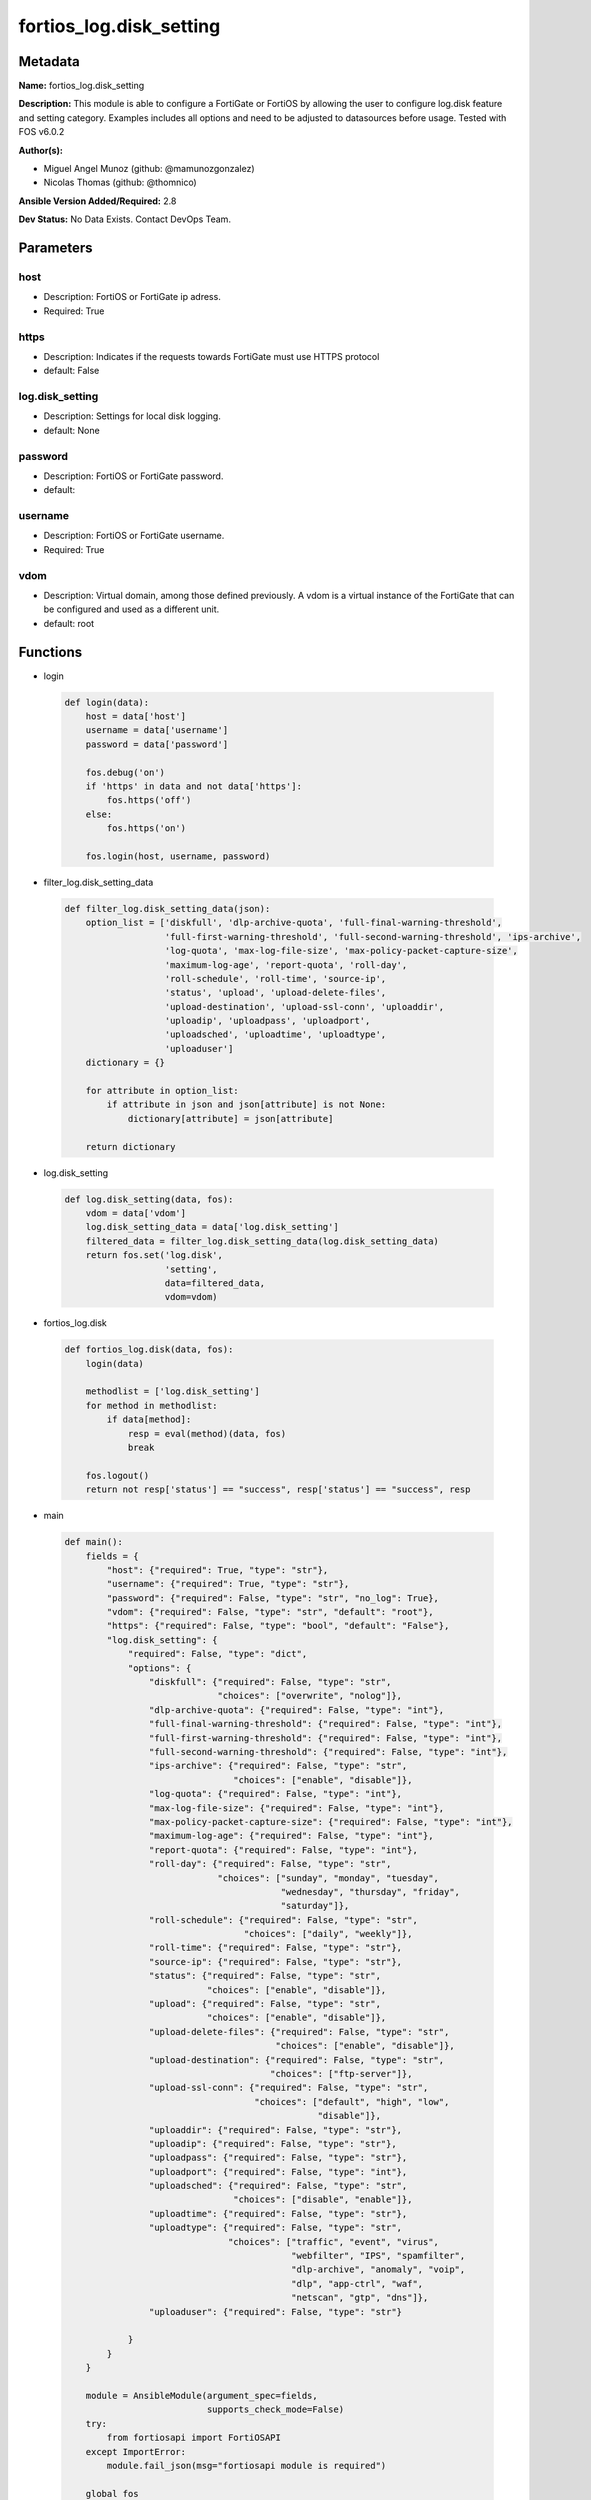========================
fortios_log.disk_setting
========================


Metadata
--------




**Name:** fortios_log.disk_setting

**Description:** This module is able to configure a FortiGate or FortiOS by allowing the user to configure log.disk feature and setting category. Examples includes all options and need to be adjusted to datasources before usage. Tested with FOS v6.0.2


**Author(s):** 

- Miguel Angel Munoz (github: @mamunozgonzalez)

- Nicolas Thomas (github: @thomnico)



**Ansible Version Added/Required:** 2.8

**Dev Status:** No Data Exists. Contact DevOps Team.

Parameters
----------

host
++++

- Description: FortiOS or FortiGate ip adress.

  

- Required: True

https
+++++

- Description: Indicates if the requests towards FortiGate must use HTTPS protocol

  

- default: False

log.disk_setting
++++++++++++++++

- Description: Settings for local disk logging.

  

- default: None

password
++++++++

- Description: FortiOS or FortiGate password.

  

- default: 

username
++++++++

- Description: FortiOS or FortiGate username.

  

- Required: True

vdom
++++

- Description: Virtual domain, among those defined previously. A vdom is a virtual instance of the FortiGate that can be configured and used as a different unit.

  

- default: root




Functions
---------




- login

 .. code-block:: python

    def login(data):
        host = data['host']
        username = data['username']
        password = data['password']
    
        fos.debug('on')
        if 'https' in data and not data['https']:
            fos.https('off')
        else:
            fos.https('on')
    
        fos.login(host, username, password)
    
    

- filter_log.disk_setting_data

 .. code-block:: python

    def filter_log.disk_setting_data(json):
        option_list = ['diskfull', 'dlp-archive-quota', 'full-final-warning-threshold',
                       'full-first-warning-threshold', 'full-second-warning-threshold', 'ips-archive',
                       'log-quota', 'max-log-file-size', 'max-policy-packet-capture-size',
                       'maximum-log-age', 'report-quota', 'roll-day',
                       'roll-schedule', 'roll-time', 'source-ip',
                       'status', 'upload', 'upload-delete-files',
                       'upload-destination', 'upload-ssl-conn', 'uploaddir',
                       'uploadip', 'uploadpass', 'uploadport',
                       'uploadsched', 'uploadtime', 'uploadtype',
                       'uploaduser']
        dictionary = {}
    
        for attribute in option_list:
            if attribute in json and json[attribute] is not None:
                dictionary[attribute] = json[attribute]
    
        return dictionary
    
    

- log.disk_setting

 .. code-block:: python

    def log.disk_setting(data, fos):
        vdom = data['vdom']
        log.disk_setting_data = data['log.disk_setting']
        filtered_data = filter_log.disk_setting_data(log.disk_setting_data)
        return fos.set('log.disk',
                       'setting',
                       data=filtered_data,
                       vdom=vdom)
    
    

- fortios_log.disk

 .. code-block:: python

    def fortios_log.disk(data, fos):
        login(data)
    
        methodlist = ['log.disk_setting']
        for method in methodlist:
            if data[method]:
                resp = eval(method)(data, fos)
                break
    
        fos.logout()
        return not resp['status'] == "success", resp['status'] == "success", resp
    
    

- main

 .. code-block:: python

    def main():
        fields = {
            "host": {"required": True, "type": "str"},
            "username": {"required": True, "type": "str"},
            "password": {"required": False, "type": "str", "no_log": True},
            "vdom": {"required": False, "type": "str", "default": "root"},
            "https": {"required": False, "type": "bool", "default": "False"},
            "log.disk_setting": {
                "required": False, "type": "dict",
                "options": {
                    "diskfull": {"required": False, "type": "str",
                                 "choices": ["overwrite", "nolog"]},
                    "dlp-archive-quota": {"required": False, "type": "int"},
                    "full-final-warning-threshold": {"required": False, "type": "int"},
                    "full-first-warning-threshold": {"required": False, "type": "int"},
                    "full-second-warning-threshold": {"required": False, "type": "int"},
                    "ips-archive": {"required": False, "type": "str",
                                    "choices": ["enable", "disable"]},
                    "log-quota": {"required": False, "type": "int"},
                    "max-log-file-size": {"required": False, "type": "int"},
                    "max-policy-packet-capture-size": {"required": False, "type": "int"},
                    "maximum-log-age": {"required": False, "type": "int"},
                    "report-quota": {"required": False, "type": "int"},
                    "roll-day": {"required": False, "type": "str",
                                 "choices": ["sunday", "monday", "tuesday",
                                             "wednesday", "thursday", "friday",
                                             "saturday"]},
                    "roll-schedule": {"required": False, "type": "str",
                                      "choices": ["daily", "weekly"]},
                    "roll-time": {"required": False, "type": "str"},
                    "source-ip": {"required": False, "type": "str"},
                    "status": {"required": False, "type": "str",
                               "choices": ["enable", "disable"]},
                    "upload": {"required": False, "type": "str",
                               "choices": ["enable", "disable"]},
                    "upload-delete-files": {"required": False, "type": "str",
                                            "choices": ["enable", "disable"]},
                    "upload-destination": {"required": False, "type": "str",
                                           "choices": ["ftp-server"]},
                    "upload-ssl-conn": {"required": False, "type": "str",
                                        "choices": ["default", "high", "low",
                                                    "disable"]},
                    "uploaddir": {"required": False, "type": "str"},
                    "uploadip": {"required": False, "type": "str"},
                    "uploadpass": {"required": False, "type": "str"},
                    "uploadport": {"required": False, "type": "int"},
                    "uploadsched": {"required": False, "type": "str",
                                    "choices": ["disable", "enable"]},
                    "uploadtime": {"required": False, "type": "str"},
                    "uploadtype": {"required": False, "type": "str",
                                   "choices": ["traffic", "event", "virus",
                                               "webfilter", "IPS", "spamfilter",
                                               "dlp-archive", "anomaly", "voip",
                                               "dlp", "app-ctrl", "waf",
                                               "netscan", "gtp", "dns"]},
                    "uploaduser": {"required": False, "type": "str"}
    
                }
            }
        }
    
        module = AnsibleModule(argument_spec=fields,
                               supports_check_mode=False)
        try:
            from fortiosapi import FortiOSAPI
        except ImportError:
            module.fail_json(msg="fortiosapi module is required")
    
        global fos
        fos = FortiOSAPI()
    
        is_error, has_changed, result = fortios_log.disk(module.params, fos)
    
        if not is_error:
            module.exit_json(changed=has_changed, meta=result)
        else:
            module.fail_json(msg="Error in repo", meta=result)
    
    



Module Source Code
------------------

.. code-block:: python

    #!/usr/bin/python
    from __future__ import (absolute_import, division, print_function)
    # Copyright 2018 Fortinet, Inc.
    #
    # This program is free software: you can redistribute it and/or modify
    # it under the terms of the GNU General Public License as published by
    # the Free Software Foundation, either version 3 of the License, or
    # (at your option) any later version.
    #
    # This program is distributed in the hope that it will be useful,
    # but WITHOUT ANY WARRANTY; without even the implied warranty of
    # MERCHANTABILITY or FITNESS FOR A PARTICULAR PURPOSE.  See the
    # GNU General Public License for more details.
    #
    # You should have received a copy of the GNU General Public License
    # along with this program.  If not, see <https://www.gnu.org/licenses/>.
    #
    # the lib use python logging can get it if the following is set in your
    # Ansible config.
    
    __metaclass__ = type
    
    ANSIBLE_METADATA = {'status': ['preview'],
                        'supported_by': 'community',
                        'metadata_version': '1.1'}
    
    DOCUMENTATION = '''
    ---
    module: fortios_log.disk_setting
    short_description: Settings for local disk logging.
    description:
        - This module is able to configure a FortiGate or FortiOS by
          allowing the user to configure log.disk feature and setting category.
          Examples includes all options and need to be adjusted to datasources before usage.
          Tested with FOS v6.0.2
    version_added: "2.8"
    author:
        - Miguel Angel Munoz (@mamunozgonzalez)
        - Nicolas Thomas (@thomnico)
    notes:
        - Requires fortiosapi library developed by Fortinet
        - Run as a local_action in your playbook
    requirements:
        - fortiosapi>=0.9.8
    options:
        host:
           description:
                - FortiOS or FortiGate ip adress.
           required: true
        username:
            description:
                - FortiOS or FortiGate username.
            required: true
        password:
            description:
                - FortiOS or FortiGate password.
            default: ""
        vdom:
            description:
                - Virtual domain, among those defined previously. A vdom is a
                  virtual instance of the FortiGate that can be configured and
                  used as a different unit.
            default: root
        https:
            description:
                - Indicates if the requests towards FortiGate must use HTTPS
                  protocol
            type: bool
            default: false
        log.disk_setting:
            description:
                - Settings for local disk logging.
            default: null
            suboptions:
                diskfull:
                    description:
                        - Action to take when disk is full. The system can overwrite the oldest log messages or stop logging when the disk is full (default =
                           overwrite).
                    choices:
                        - overwrite
                        - nolog
                dlp-archive-quota:
                    description:
                        - DLP archive quota (MB).
                full-final-warning-threshold:
                    description:
                        - Log full final warning threshold as a percent (3 - 100, default = 95).
                full-first-warning-threshold:
                    description:
                        - Log full first warning threshold as a percent (1 - 98, default = 75).
                full-second-warning-threshold:
                    description:
                        - Log full second warning threshold as a percent (2 - 99, default = 90).
                ips-archive:
                    description:
                        - Enable/disable IPS packet archiving to the local disk.
                    choices:
                        - enable
                        - disable
                log-quota:
                    description:
                        - Disk log quota (MB).
                max-log-file-size:
                    description:
                        - Maximum log file size before rolling (1 - 100 Mbytes).
                max-policy-packet-capture-size:
                    description:
                        - Maximum size of policy sniffer in MB (0 means unlimited).
                maximum-log-age:
                    description:
                        - Delete log files older than (days).
                report-quota:
                    description:
                        - Report quota (MB).
                roll-day:
                    description:
                        - Day of week on which to roll log file.
                    choices:
                        - sunday
                        - monday
                        - tuesday
                        - wednesday
                        - thursday
                        - friday
                        - saturday
                roll-schedule:
                    description:
                        - Frequency to check log file for rolling.
                    choices:
                        - daily
                        - weekly
                roll-time:
                    description:
                        - "Time of day to roll the log file (hh:mm)."
                source-ip:
                    description:
                        - Source IP address to use for uploading disk log files.
                status:
                    description:
                        - Enable/disable local disk logging.
                    choices:
                        - enable
                        - disable
                upload:
                    description:
                        - Enable/disable uploading log files when they are rolled.
                    choices:
                        - enable
                        - disable
                upload-delete-files:
                    description:
                        - Delete log files after uploading (default = enable).
                    choices:
                        - enable
                        - disable
                upload-destination:
                    description:
                        - The type of server to upload log files to. Only FTP is currently supported.
                    choices:
                        - ftp-server
                upload-ssl-conn:
                    description:
                        - Enable/disable encrypted FTPS communication to upload log files.
                    choices:
                        - default
                        - high
                        - low
                        - disable
                uploaddir:
                    description:
                        - The remote directory on the FTP server to upload log files to.
                uploadip:
                    description:
                        - IP address of the FTP server to upload log files to.
                uploadpass:
                    description:
                        - Password required to log into the FTP server to upload disk log files.
                uploadport:
                    description:
                        - TCP port to use for communicating with the FTP server (default = 21).
                uploadsched:
                    description:
                        - Set the schedule for uploading log files to the FTP server (default = disable = upload when rolling).
                    choices:
                        - disable
                        - enable
                uploadtime:
                    description:
                        - "Time of day at which log files are uploaded if uploadsched is enabled (hh:mm or hh)."
                uploadtype:
                    description:
                        - Types of log files to upload. Separate multiple entries with a space.
                    choices:
                        - traffic
                        - event
                        - virus
                        - webfilter
                        - IPS
                        - spamfilter
                        - dlp-archive
                        - anomaly
                        - voip
                        - dlp
                        - app-ctrl
                        - waf
                        - netscan
                        - gtp
                        - dns
                uploaduser:
                    description:
                        - Username required to log into the FTP server to upload disk log files.
    '''
    
    EXAMPLES = '''
    - hosts: localhost
      vars:
       host: "192.168.122.40"
       username: "admin"
       password: ""
       vdom: "root"
      tasks:
      - name: Settings for local disk logging.
        fortios_log.disk_setting:
          host:  "{{ host }}"
          username: "{{ username }}"
          password: "{{ password }}"
          vdom:  "{{ vdom }}"
          log.disk_setting:
            diskfull: "overwrite"
            dlp-archive-quota: "4"
            full-final-warning-threshold: "5"
            full-first-warning-threshold: "6"
            full-second-warning-threshold: "7"
            ips-archive: "enable"
            log-quota: "9"
            max-log-file-size: "10"
            max-policy-packet-capture-size: "11"
            maximum-log-age: "12"
            report-quota: "13"
            roll-day: "sunday"
            roll-schedule: "daily"
            roll-time: "<your_own_value>"
            source-ip: "84.230.14.43"
            status: "enable"
            upload: "enable"
            upload-delete-files: "enable"
            upload-destination: "ftp-server"
            upload-ssl-conn: "default"
            uploaddir: "<your_own_value>"
            uploadip: "<your_own_value>"
            uploadpass: "<your_own_value>"
            uploadport: "26"
            uploadsched: "disable"
            uploadtime: "<your_own_value>"
            uploadtype: "traffic"
            uploaduser: "<your_own_value>"
    '''
    
    RETURN = '''
    build:
      description: Build number of the fortigate image
      returned: always
      type: string
      sample: '1547'
    http_method:
      description: Last method used to provision the content into FortiGate
      returned: always
      type: string
      sample: 'PUT'
    http_status:
      description: Last result given by FortiGate on last operation applied
      returned: always
      type: string
      sample: "200"
    mkey:
      description: Master key (id) used in the last call to FortiGate
      returned: success
      type: string
      sample: "key1"
    name:
      description: Name of the table used to fulfill the request
      returned: always
      type: string
      sample: "urlfilter"
    path:
      description: Path of the table used to fulfill the request
      returned: always
      type: string
      sample: "webfilter"
    revision:
      description: Internal revision number
      returned: always
      type: string
      sample: "17.0.2.10658"
    serial:
      description: Serial number of the unit
      returned: always
      type: string
      sample: "FGVMEVYYQT3AB5352"
    status:
      description: Indication of the operation's result
      returned: always
      type: string
      sample: "success"
    vdom:
      description: Virtual domain used
      returned: always
      type: string
      sample: "root"
    version:
      description: Version of the FortiGate
      returned: always
      type: string
      sample: "v5.6.3"
    
    '''
    
    from ansible.module_utils.basic import AnsibleModule
    
    fos = None
    
    
    def login(data):
        host = data['host']
        username = data['username']
        password = data['password']
    
        fos.debug('on')
        if 'https' in data and not data['https']:
            fos.https('off')
        else:
            fos.https('on')
    
        fos.login(host, username, password)
    
    
    def filter_log.disk_setting_data(json):
        option_list = ['diskfull', 'dlp-archive-quota', 'full-final-warning-threshold',
                       'full-first-warning-threshold', 'full-second-warning-threshold', 'ips-archive',
                       'log-quota', 'max-log-file-size', 'max-policy-packet-capture-size',
                       'maximum-log-age', 'report-quota', 'roll-day',
                       'roll-schedule', 'roll-time', 'source-ip',
                       'status', 'upload', 'upload-delete-files',
                       'upload-destination', 'upload-ssl-conn', 'uploaddir',
                       'uploadip', 'uploadpass', 'uploadport',
                       'uploadsched', 'uploadtime', 'uploadtype',
                       'uploaduser']
        dictionary = {}
    
        for attribute in option_list:
            if attribute in json and json[attribute] is not None:
                dictionary[attribute] = json[attribute]
    
        return dictionary
    
    
    def log.disk_setting(data, fos):
        vdom = data['vdom']
        log.disk_setting_data = data['log.disk_setting']
        filtered_data = filter_log.disk_setting_data(log.disk_setting_data)
        return fos.set('log.disk',
                       'setting',
                       data=filtered_data,
                       vdom=vdom)
    
    
    def fortios_log.disk(data, fos):
        login(data)
    
        methodlist = ['log.disk_setting']
        for method in methodlist:
            if data[method]:
                resp = eval(method)(data, fos)
                break
    
        fos.logout()
        return not resp['status'] == "success", resp['status'] == "success", resp
    
    
    def main():
        fields = {
            "host": {"required": True, "type": "str"},
            "username": {"required": True, "type": "str"},
            "password": {"required": False, "type": "str", "no_log": True},
            "vdom": {"required": False, "type": "str", "default": "root"},
            "https": {"required": False, "type": "bool", "default": "False"},
            "log.disk_setting": {
                "required": False, "type": "dict",
                "options": {
                    "diskfull": {"required": False, "type": "str",
                                 "choices": ["overwrite", "nolog"]},
                    "dlp-archive-quota": {"required": False, "type": "int"},
                    "full-final-warning-threshold": {"required": False, "type": "int"},
                    "full-first-warning-threshold": {"required": False, "type": "int"},
                    "full-second-warning-threshold": {"required": False, "type": "int"},
                    "ips-archive": {"required": False, "type": "str",
                                    "choices": ["enable", "disable"]},
                    "log-quota": {"required": False, "type": "int"},
                    "max-log-file-size": {"required": False, "type": "int"},
                    "max-policy-packet-capture-size": {"required": False, "type": "int"},
                    "maximum-log-age": {"required": False, "type": "int"},
                    "report-quota": {"required": False, "type": "int"},
                    "roll-day": {"required": False, "type": "str",
                                 "choices": ["sunday", "monday", "tuesday",
                                             "wednesday", "thursday", "friday",
                                             "saturday"]},
                    "roll-schedule": {"required": False, "type": "str",
                                      "choices": ["daily", "weekly"]},
                    "roll-time": {"required": False, "type": "str"},
                    "source-ip": {"required": False, "type": "str"},
                    "status": {"required": False, "type": "str",
                               "choices": ["enable", "disable"]},
                    "upload": {"required": False, "type": "str",
                               "choices": ["enable", "disable"]},
                    "upload-delete-files": {"required": False, "type": "str",
                                            "choices": ["enable", "disable"]},
                    "upload-destination": {"required": False, "type": "str",
                                           "choices": ["ftp-server"]},
                    "upload-ssl-conn": {"required": False, "type": "str",
                                        "choices": ["default", "high", "low",
                                                    "disable"]},
                    "uploaddir": {"required": False, "type": "str"},
                    "uploadip": {"required": False, "type": "str"},
                    "uploadpass": {"required": False, "type": "str"},
                    "uploadport": {"required": False, "type": "int"},
                    "uploadsched": {"required": False, "type": "str",
                                    "choices": ["disable", "enable"]},
                    "uploadtime": {"required": False, "type": "str"},
                    "uploadtype": {"required": False, "type": "str",
                                   "choices": ["traffic", "event", "virus",
                                               "webfilter", "IPS", "spamfilter",
                                               "dlp-archive", "anomaly", "voip",
                                               "dlp", "app-ctrl", "waf",
                                               "netscan", "gtp", "dns"]},
                    "uploaduser": {"required": False, "type": "str"}
    
                }
            }
        }
    
        module = AnsibleModule(argument_spec=fields,
                               supports_check_mode=False)
        try:
            from fortiosapi import FortiOSAPI
        except ImportError:
            module.fail_json(msg="fortiosapi module is required")
    
        global fos
        fos = FortiOSAPI()
    
        is_error, has_changed, result = fortios_log.disk(module.params, fos)
    
        if not is_error:
            module.exit_json(changed=has_changed, meta=result)
        else:
            module.fail_json(msg="Error in repo", meta=result)
    
    
    if __name__ == '__main__':
        main()


